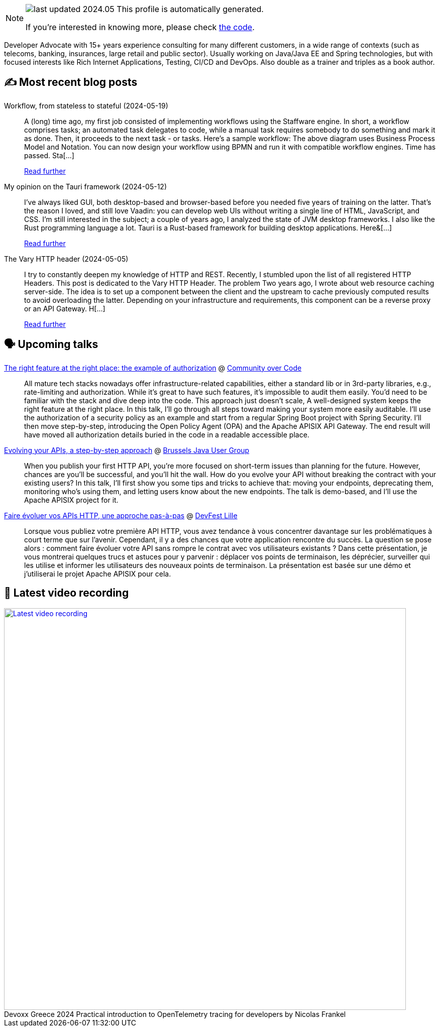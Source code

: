 

ifdef::env-github[]
:tip-caption: :bulb:
:note-caption: :information_source:
:important-caption: :heavy_exclamation_mark:
:caution-caption: :fire:
:warning-caption: :warning:
endif::[]

:figure-caption!:

[NOTE]
====
image:https://img.shields.io/badge/last_updated-2024.05.20-blue[]
 This profile is automatically generated.

If you're interested in knowing more, please check https://github.com/nfrankel/nfrankel-update/[the code^].
====

Developer Advocate with 15+ years experience consulting for many different customers, in a wide range of contexts (such as telecoms, banking, insurances, large retail and public sector). Usually working on Java/Java EE and Spring technologies, but with focused interests like Rich Internet Applications, Testing, CI/CD and DevOps. Also double as a trainer and triples as a book author.


## ✍️ Most recent blog posts



Workflow, from stateless to stateful (2024-05-19)::
A (long) time ago, my first job consisted of implementing workflows using the Staffware engine. In short, a workflow comprises tasks; an automated task delegates to code, while a manual task requires somebody to do something and mark it as done. Then, it proceeds to the next task - or tasks. Here&#8217;s a sample workflow:      The above diagram uses Business Process Model and Notation. You can now design your workflow using BPMN and run it with compatible workflow engines.   Time has passed. Sta[...]
+
https://blog.frankel.ch/worfklow-stateless-stateful/[Read further^]



My opinion on the Tauri framework (2024-05-12)::
I&#8217;ve always liked GUI, both desktop-based and browser-based before you needed five years of training on the latter. That&#8217;s the reason I loved, and still love Vaadin: you can develop web UIs without writing a single line of HTML, JavaScript, and CSS. I&#8217;m still interested in the subject; a couple of years ago, I analyzed the state of JVM desktop frameworks.   I also like the Rust programming language a lot.   Tauri is a Rust-based framework for building desktop applications. Here&[...]
+
https://blog.frankel.ch/opinion-tauri/[Read further^]



The Vary HTTP header (2024-05-05)::
I try to constantly deepen my knowledge of HTTP and REST. Recently, I stumbled upon the list of all registered HTTP Headers. This post is dedicated to the Vary HTTP Header.   The problem   Two years ago, I wrote about web resource caching server-side. The idea is to set up a component between the client and the upstream to cache previously computed results to avoid overloading the latter. Depending on your infrastructure and requirements, this component can be a reverse proxy or an API Gateway. H[...]
+
https://blog.frankel.ch/vary-http-header/[Read further^]



## 🗣️ Upcoming talks



https://eu.communityovercode.org/sessions/2024/the-right-feature-at-the-right-place-the-example-of-authorization/[The right feature at the right place: the example of authorization^] @ https://communityovercode.org/[Community over Code^]::
+
All mature tech stacks nowadays offer infrastructure-related capabilities, either a standard lib or in 3rd-party libraries, e.g., rate-limiting and authorization. While it’s great to have such features, it’s impossible to audit them easily. You’d need to be familiar with the stack and dive deep into the code. This approach just doesn’t scale, A well-designed system keeps the right feature at the right place. In this talk, I’ll go through all steps toward making your system more easily auditable. I’ll use the authorization of a security policy as an example and start from a regular Spring Boot project with Spring Security. I’ll then move step-by-step, introducing the Open Policy Agent (OPA) and the Apache APISIX API Gateway. The end result will have moved all authorization details buried in the code in a readable accessible place.



https://jconeurope2024.sched.com/event/1YwRs[Evolving your APIs, a step-by-step approach^] @ https://www.meetup.com/BruJUG/[Brussels Java User Group^]::
+
When you publish your first HTTP API, you’re more focused on short-term issues than planning for the future. However, chances are you’ll be successful, and you’ll hit the wall. How do you evolve your API without breaking the contract with your existing users? In this talk, I’ll first show you some tips and tricks to achieve that: moving your endpoints, deprecating them, monitoring who’s using them, and letting users know about the new endpoints. The talk is demo-based, and I’ll use the Apache APISIX project for it.



https://devfest.gdglille.org/speaker-page-nicolas-frankel/[Faire évoluer vos APIs HTTP, une approche pas-à-pas^] @ https://devfest.gdglille.org/[DevFest Lille^]::
+
Lorsque vous publiez votre première API HTTP, vous avez tendance à vous concentrer davantage sur les problématiques à court terme que sur l'avenir. Cependant, il y a des chances que votre application rencontre du succès. La question se pose alors : comment faire évoluer votre API sans rompre le contrat avec vos utilisateurs existants ? Dans cette présentation, je vous montrerai quelques trucs et astuces pour y parvenir : déplacer vos points de terminaison, les déprécier, surveiller qui les utilise et informer les utilisateurs des nouveaux points de terminaison. La présentation est basée sur une démo et j'utiliserai le projet Apache APISIX pour cela.



## 🎥 Latest video recording

image::https://img.youtube.com/vi/rw37wCkRN74/sddefault.jpg[Latest video recording,800,link=https://www.youtube.com/watch?v=rw37wCkRN74,title="Devoxx Greece 2024 Practical introduction to OpenTelemetry tracing for developers by Nicolas Frankel"]